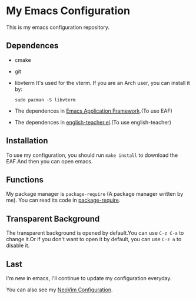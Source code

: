 * My Emacs Configuration

This is my emacs configuration repository.

[[./demo.png]]

[[./demo1.png]]
** Dependences
   - cmake
   - git
   - libvterm
     It's used for the vterm.
     If you are an Arch user, you can install it by:
     #+begin_src shell
       sudo pacman -S libvterm
     #+end_src
   - The dependences in [[https://github.com/manateelazycat/emacs-application-framework][Emacs Application Framework]].(To use EAF)
   - The dependences in [[https://github.com/loyalpartner/english-teacher.el][english-teacher.el]].(To use english-teacher)

** Installation
   To use my configuration, you should run ~make install~ to download the EAF.And then you can open emacs.

** Functions
   My package manager is ~package-require~ (A package manager written by me).
   You can read its code in [[https://github.com/SpringHan/.emacs.d/blob/master/tools/package-require.el][package-require]].

** Transparent Background
   The transparent background is opened by default.You can use ~C-z C-a~ to change it.Or if you don't want to open it by default, you can use ~C-z n~ to disable it.

** Last
   I'm new in emacs, I'll continue to update my configuration everyday.

   You can also see my [[https://github.com/SpringHan/nvim][NeoVim Configuration]].
